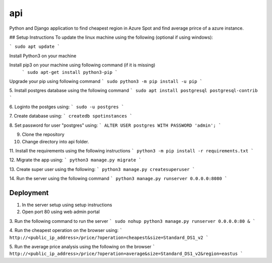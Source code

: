 api
===

Python and Django application to find cheapest region in Azure Spot and find average prirce of a azure instance.

## Setup Instructions
To update the linux machine using the following (optional if using windows):

```
sudo apt update
```

Install Python3 on your machine

Install pip3 on your machine using following command (if it is missing)
 ```
 sudo apt-get install python3-pip
 ```

Upgrade your pip using following command
```
sudo python3 -m pip install -u pip
```

5. Install postgres database using the following command 
```
sudo apt install postgresql postgresql-contrib
```

6. Loginto the postges using:
```
sudo -u postgres
``` 

7. Create database using:
```
createdb spotinstances
```

8. Set password for user "postgres" using:
```
ALTER USER postgres WITH PASSWORD 'admin';
```

9. Clone the repository

10. Change directory into api folder.

11. Install the requirements using the following instructions
```
python3 -m pip install -r requirements.txt
```

12. Migrate the app using: 
```
python3 manage.py migrate
```

13. Create super user using the following:
```
python3 manage.py createsuperuser
```

14.  Run the server using the following command
```
python3 manage.py runserver 0.0.0.0:8080
```

Deployment
----------
1. In the server setup using setup instructions

2. Open port 80 using web admin portal

3. Run the following command to run the server
```
sudo nohup python3 manage.py runserver 0.0.0.0:80 &
```

4. Run the cheapest operation on the browser using:
```
http://<public_ip_address>/price/?operation=cheapest&size=Standard_DS1_v2
```

5. Run the average price analysis using the following on the browser
```
http://<public_ip_address>/price/?operation=average&size=Standard_DS1_v2&region=eastus
```
